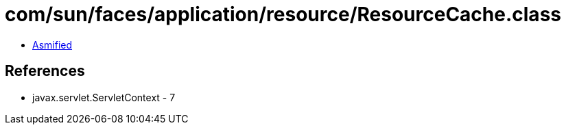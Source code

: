 = com/sun/faces/application/resource/ResourceCache.class

 - link:ResourceCache-asmified.java[Asmified]

== References

 - javax.servlet.ServletContext - 7
